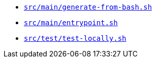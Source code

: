 * `xref:AUTO-GENERATED:bash-docs/src/main/generate-from-bash-sh.adoc[src/main/generate-from-bash.sh]`
* `xref:AUTO-GENERATED:bash-docs/src/main/entrypoint-sh.adoc[src/main/entrypoint.sh]`
* `xref:AUTO-GENERATED:bash-docs/src/test/test-locally-sh.adoc[src/test/test-locally.sh]`
